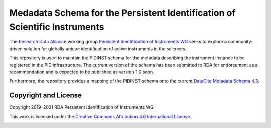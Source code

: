 Medadata Schema for the Persistent Identification of Scientific Instruments
===========================================================================

The `Research Data Alliance`_ working group `Persistent Identification
of Instruments WG`_ seeks to explore a community-driven solution for
globally unique identification of active instruments in the sciences.

This repository is used to maintain the PIDINST schema for the
metadata describing the instrument instance to be registered in the
PID infrastructure.  The current version of the schema has been
submitted to RDA for endorsement as a recommendation and is expected
to be published as version 1.0 soon.

Furthermore, the repository provides a mapping of the PIDINST schema
onto the current `DataCite Metadata Schema 4.3`_.


Copyright and License
---------------------

Copyright 2019–2021 RDA Persistent Identification of Instruments WG

This work is licensed under the `Creative Commons Attribution 4.0
International License`_.

.. image:: https://i.creativecommons.org/l/by/4.0/88x31.png

.. _Research Data Alliance: https://www.rd-alliance.org/
.. _Persistent Identification of Instruments WG: https://www.rd-alliance.org/groups/persistent-identification-instruments-wg
.. _DataCite Metadata Schema 4.3: https://schema.datacite.org/meta/kernel-4.3/
.. _Creative Commons Attribution 4.0 International License: https://creativecommons.org/licenses/by/4.0/
